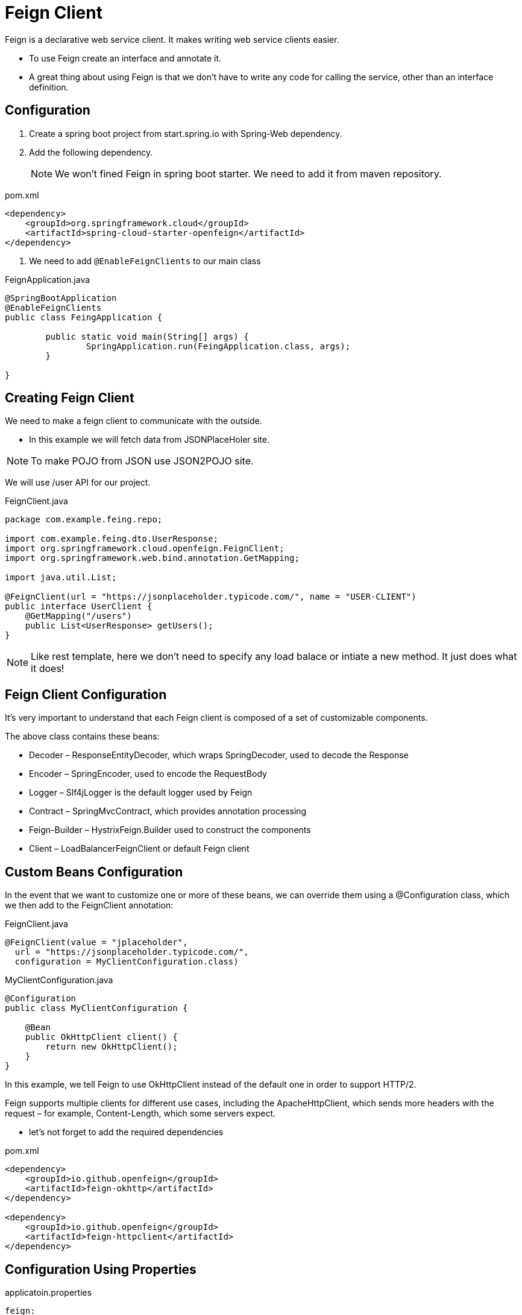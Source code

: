 = Feign Client

Feign is a declarative web service client. It makes writing web service clients easier.

* To use Feign create an interface and annotate it.

* A great thing about using Feign is that we don't have to write any code for calling the service, other than an interface definition.

== Configuration
. Create a spring boot project from start.spring.io with Spring-Web dependency.

. Add the following dependency.
[NOTE]
We won't fined Feign in spring boot starter. We need to add it from maven repository.

[source,xml]
.pom.xml
----
<dependency>
    <groupId>org.springframework.cloud</groupId>
    <artifactId>spring-cloud-starter-openfeign</artifactId>
</dependency>
----

3. We need to add `@EnableFeignClients` to our main class

[source,java]
.FeignApplication.java
----
@SpringBootApplication
@EnableFeignClients
public class FeingApplication {

	public static void main(String[] args) {
		SpringApplication.run(FeingApplication.class, args);
	}

}
----

== Creating Feign Client
We need to make a feign client to communicate with the outside.

* In this example we will fetch data from JSONPlaceHoler site.

[NOTE]
To make POJO from JSON use JSON2POJO site.

We will use /user API for our project.

[source,java]
.FeignClient.java
----
package com.example.feing.repo;

import com.example.feing.dto.UserResponse;
import org.springframework.cloud.openfeign.FeignClient;
import org.springframework.web.bind.annotation.GetMapping;

import java.util.List;

@FeignClient(url = "https://jsonplaceholder.typicode.com/", name = "USER-CLIENT")
public interface UserClient {
    @GetMapping("/users")
    public List<UserResponse> getUsers();
}

----

[NOTE]
Like rest template, here we don't need to specify any load balace or intiate a new method.
It just does what it does!

== Feign Client Configuration
It's very important to understand that each Feign client is composed of a set of customizable components.

The above class contains these beans:

* Decoder – ResponseEntityDecoder, which wraps SpringDecoder, used to decode the Response
* Encoder – SpringEncoder, used to encode the RequestBody
* Logger – Slf4jLogger is the default logger used by Feign
* Contract – SpringMvcContract, which provides annotation processing
* Feign-Builder – HystrixFeign.Builder used to construct the components
* Client – LoadBalancerFeignClient or default Feign client

== Custom Beans Configuration
In the event that we want to customize one or more of these beans, we can override them using a @Configuration class, which we then add to the FeignClient annotation:

[source,java]
.FeignClient.java
----
@FeignClient(value = "jplaceholder",
  url = "https://jsonplaceholder.typicode.com/",
  configuration = MyClientConfiguration.class)
----

[source,java]
.MyClientConfiguration.java
----
@Configuration
public class MyClientConfiguration {
 
    @Bean
    public OkHttpClient client() {
        return new OkHttpClient();
    }
}
----


In this example, we tell Feign to use OkHttpClient instead of the default one in order to support HTTP/2.

Feign supports multiple clients for different use cases, including the ApacheHttpClient, which sends more headers with the request – for example, Content-Length, which some servers expect.

* let's not forget to add the required dependencies

[source,xml]
.pom.xml
----
<dependency>
    <groupId>io.github.openfeign</groupId>
    <artifactId>feign-okhttp</artifactId>
</dependency>
 
<dependency>
    <groupId>io.github.openfeign</groupId>
    <artifactId>feign-httpclient</artifactId>
</dependency>
----

== Configuration Using Properties
[source,xml]
.applicatoin.properties
----
feign:
  client:
    config:
      default:
        connectTimeout: 5000
        readTimeout: 5000
        loggerLevel: basic
----

Using client name

[source,xml]
.applicatoin.properties
----
feign:
  client:
    config:
      jplaceholder:
----

== Interceptors
The interceptors can perform a variety of implicit tasks, from authentication to logging, for every HTTP request/response.

let's declare a request interceptor that adds basic authentication to each request:

[source,java]
.Interceptors.java
----
@Bean
public RequestInterceptor requestInterceptor() {
  return requestTemplate -> {
      requestTemplate.header("user", username);
      requestTemplate.header("password", password);
      requestTemplate.header("Accept", ContentType.APPLICATION_JSON.getMimeType());
  };
}
----

Also, to add the interceptor to the request chain, we just need to add this bean to our @Configuration class,

[source,xml]
.applicatoin.properties
----
feign:
  client:
    config:
      default:
        requestInterceptors:
          com.baeldung.cloud.openfeign.JSONPlaceHolderInterceptor
----

== Hystrix Support
Feign supports Hystrix, so if we have enabled it, we can implement the fallback pattern.
To achieve the goal, we need to enable Hystrix adding feign.hystrix.enabled=true in the properties file.

[source,java]
.Interceptors.java
----
@Component
public class JSONPlaceHolderFallback implements JSONPlaceHolderClient {

    @Override
    public List<Post> getPosts() {
        return Collections.emptyList();
    }

    @Override
    public Post getPostById(Long postId) {
        return null;
    }
}
----

[source,java]
.Interceptors.java
----
@FeignClient(value = "jplaceholder",
  url = "https://jsonplaceholder.typicode.com/",
  fallback = JSONPlaceHolderFallback.class)
public interface JSONPlaceHolderClient {
    // APIs
}
----

== Logging
For each Feign client, a logger is created by default.

REFERENCE:

* https://www.youtube.com/watch?v=_MMf2SvNqxo&t=700s[Spring Cloud Feign - Declarative REST Client]
* https://www.baeldung.com/spring-cloud-openfeign[Introduction to Spring Cloud OpenFeign]
